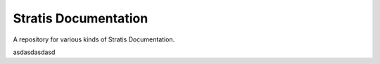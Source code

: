 Stratis Documentation
=====================

A repository for various kinds of Stratis Documentation.

asdasdasdasd
